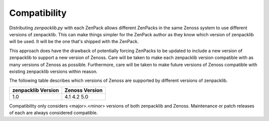 .. _compatibility:

#############
Compatibility
#############

Distributing `zenpacklib.py` with each ZenPack allows different ZenPacks in
the same Zenoss system to use different versions of zenpacklib. This can make
things simpler for the ZenPack author as they know which version of zenpacklib
will be used. It will be the one that's shipped with the ZenPack.

This approach does have the drawback of potentially forcing ZenPacks to be
updated to include a new version of zenpacklib to support a new version of
Zenoss. Care will be taken to make each zenpacklib version compatible with as
many versions of Zenoss as possible. Furthermore, care will be taken to make
future versions of Zenoss compatible with existing zenpacklib versions within
reason.

The following table describes which versions of Zenoss are supported by
different versions of zenpacklib.

==================  ==============
zenpacklib Version  Zenoss Version
==================  ==============
1.0                 4.1
                    4.2
                    5.0
==================  ==============

Compatibility only considers <major>.<minor> versions of both zenpacklib and
Zenoss. Maintenance or patch releases of each are always considered compatible.

